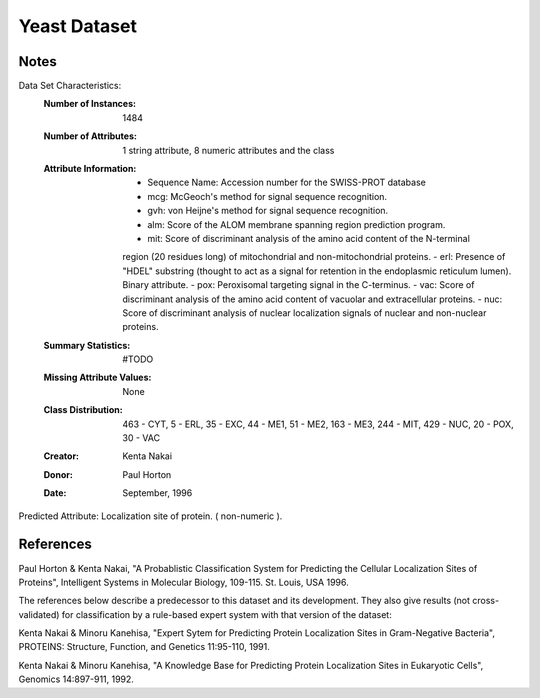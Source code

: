 Yeast Dataset
=============

Notes
-----
Data Set Characteristics:
    :Number of Instances: 1484

    :Number of Attributes: 1 string attribute, 8 numeric attributes and the class

    :Attribute Information:
        - Sequence Name: Accession number for the SWISS-PROT database
        - mcg: McGeoch's method for signal sequence recognition.
        - gvh: von Heijne's method for signal sequence recognition.
        - alm: Score of the ALOM membrane spanning region prediction program.
        - mit: Score of discriminant analysis of the amino acid content of the N-terminal
        region (20 residues long) of mitochondrial and non-mitochondrial proteins.
        - erl: Presence of "HDEL" substring (thought to act as a signal for retention in
        the endoplasmic reticulum lumen). Binary attribute.
        - pox: Peroxisomal targeting signal in the C-terminus.
        - vac: Score of discriminant analysis of the amino acid content of vacuolar and
        extracellular proteins.
        - nuc: Score of discriminant analysis of nuclear localization signals of nuclear
        and non-nuclear proteins.

    :Summary Statistics: #TODO

    :Missing Attribute Values: None

    :Class Distribution: 463 - CYT, 5 - ERL, 35 - EXC, 44 - ME1, 51 - ME2,
                         163 - ME3, 244 - MIT, 429 - NUC, 20 - POX, 30 - VAC

    :Creator: Kenta Nakai

    :Donor: Paul Horton

    :Date: September, 1996

Predicted Attribute: Localization site of protein. ( non-numeric ).

References
----------
Paul Horton & Kenta Nakai, "A Probablistic Classification System for Predicting the Cellular Localization Sites of Proteins", Intelligent Systems in Molecular Biology, 109-115. St. Louis, USA 1996.

The references below describe a predecessor to this dataset and its development. They also give results (not cross-validated) for classification by a rule-based expert system with that version of the dataset:

Kenta Nakai & Minoru Kanehisa, "Expert Sytem for Predicting Protein Localization Sites in Gram-Negative Bacteria", PROTEINS: Structure, Function, and Genetics 11:95-110, 1991.

Kenta Nakai & Minoru Kanehisa, "A Knowledge Base for Predicting Protein Localization Sites in Eukaryotic Cells", Genomics 14:897-911, 1992.
